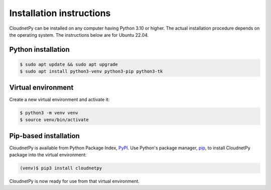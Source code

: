 =========================
Installation instructions
=========================

CloudnetPy can be installed on any computer having Python 3.10 or higher.
The actual installation procedure depends on the operating system. The
instructions below are for Ubuntu 22.04.

Python installation
-------------------

.. code-block:: console

   $ sudo apt update && sudo apt upgrade
   $ sudo apt install python3-venv python3-pip python3-tk

Virtual environment
-------------------

Create a new virtual environment and activate it:

.. code-block:: console

   $ python3 -m venv venv
   $ source venv/bin/activate


Pip-based installation
----------------------

CloudnetPy is available from Python Package Index, `PyPI
<https://pypi.org/project/cloudnetpy/>`_.
Use Python's package manager, `pip <https://pypi.org/project/pip/>`_,
to install CloudnetPy package into the virtual environment:

.. code-block:: console

   (venv)$ pip3 install cloudnetpy

CloudnetPy is now ready for use from that virtual environment.
